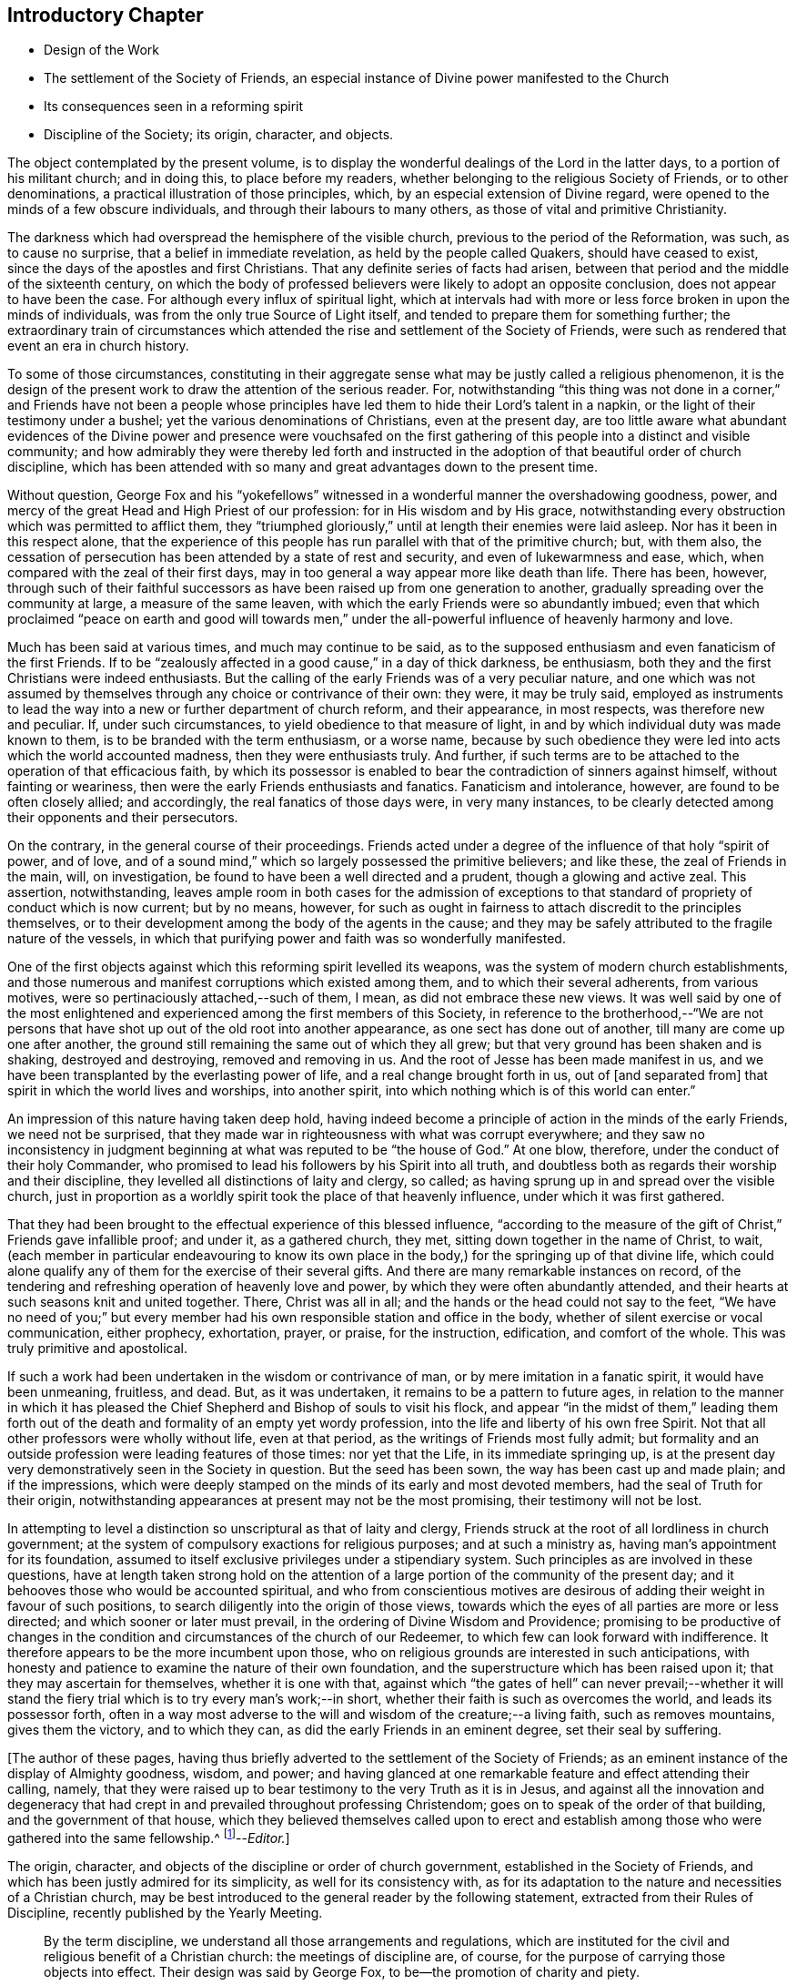 == Introductory Chapter

[.chapter-synopsis]
* Design of the Work
* The settlement of the Society of Friends, an especial instance of Divine power manifested to the Church
* Its consequences seen in a reforming spirit
* Discipline of the Society; its origin, character, and objects.

The object contemplated by the present volume,
is to display the wonderful dealings of the Lord in the latter days,
to a portion of his militant church; and in doing this, to place before my readers,
whether belonging to the religious Society of Friends, or to other denominations,
a practical illustration of those principles, which,
by an especial extension of Divine regard,
were opened to the minds of a few obscure individuals,
and through their labours to many others, as those of vital and primitive Christianity.

The darkness which had overspread the hemisphere of the visible church,
previous to the period of the Reformation, was such, as to cause no surprise,
that a belief in immediate revelation, as held by the people called Quakers,
should have ceased to exist, since the days of the apostles and first Christians.
That any definite series of facts had arisen,
between that period and the middle of the sixteenth century,
on which the body of professed believers were likely to adopt an opposite conclusion,
does not appear to have been the case.
For although every influx of spiritual light,
which at intervals had with more or less force broken in upon the minds of individuals,
was from the only true Source of Light itself,
and tended to prepare them for something further;
the extraordinary train of circumstances which attended
the rise and settlement of the Society of Friends,
were such as rendered that event an era in church history.

To some of those circumstances,
constituting in their aggregate sense what may be justly called a religious phenomenon,
it is the design of the present work to draw the attention of the serious reader.
For, notwithstanding "`this thing was not done in a corner,`" and Friends have not been a
people whose principles have led them to hide their Lord`'s talent in a napkin,
or the light of their testimony under a bushel;
yet the various denominations of Christians, even at the present day,
are too little aware what abundant evidences of the Divine power and presence were vouchsafed
on the first gathering of this people into a distinct and visible community;
and how admirably they were thereby led forth and instructed
in the adoption of that beautiful order of church discipline,
which has been attended with so many and great advantages down to the present time.

Without question,
George Fox and his "`yokefellows`" witnessed in
a wonderful manner the overshadowing goodness,
power, and mercy of the great Head and High Priest of our profession:
for in His wisdom and by His grace,
notwithstanding every obstruction which was permitted to afflict them,
they "`triumphed gloriously,`" until at length their enemies were laid asleep.
Nor has it been in this respect alone,
that the experience of this people has run parallel with that of the primitive church;
but, with them also,
the cessation of persecution has been attended by a state of rest and security,
and even of lukewarmness and ease, which,
when compared with the zeal of their first days,
may in too general a way appear more like death than life.
There has been, however,
through such of their faithful successors as have
been raised up from one generation to another,
gradually spreading over the community at large, a measure of the same leaven,
with which the early Friends were so abundantly imbued;
even that which proclaimed "`peace on earth and good will towards men,`"
under the all-powerful influence of heavenly harmony and love.

Much has been said at various times, and much may continue to be said,
as to the supposed enthusiasm and even fanaticism of the first Friends.
If to be "`zealously affected in a good cause,`" in a day of thick darkness,
be enthusiasm, both they and the first Christians were indeed enthusiasts.
But the calling of the early Friends was of a very peculiar nature,
and one which was not assumed by themselves through
any choice or contrivance of their own:
they were, it may be truly said,
employed as instruments to lead the way into a new or further department of church reform,
and their appearance, in most respects, was therefore new and peculiar.
If, under such circumstances, to yield obedience to that measure of light,
in and by which individual duty was made known to them,
is to be branded with the term enthusiasm, or a worse name,
because by such obedience they were led into acts which the world accounted madness,
then they were enthusiasts truly.
And further, if such terms are to be attached to the operation of that efficacious faith,
by which its possessor is enabled to bear the contradiction of sinners against himself,
without fainting or weariness, then were the early Friends enthusiasts and fanatics.
Fanaticism and intolerance, however, are found to be often closely allied;
and accordingly, the real fanatics of those days were, in very many instances,
to be clearly detected among their opponents and their persecutors.

On the contrary, in the general course of their proceedings.
Friends acted under a degree of the influence of that holy "`spirit of power,
and of love, and of a sound mind,`" which so largely possessed the primitive believers;
and like these, the zeal of Friends in the main, will, on investigation,
be found to have been a well directed and a prudent, though a glowing and active zeal.
This assertion, notwithstanding,
leaves ample room in both cases for the admission of exceptions
to that standard of propriety of conduct which is now current;
but by no means, however,
for such as ought in fairness to attach discredit to the principles themselves,
or to their development among the body of the agents in the cause;
and they may be safely attributed to the fragile nature of the vessels,
in which that purifying power and faith was so wonderfully manifested.

One of the first objects against which this reforming spirit levelled its weapons,
was the system of modern church establishments,
and those numerous and manifest corruptions which existed among them,
and to which their several adherents, from various motives,
were so pertinaciously attached,--such of them, I mean,
as did not embrace these new views.
It was well said by one of the most enlightened and
experienced among the first members of this Society,
in reference to the brotherhood,--"`We are not persons that
have shot up out of the old root into another appearance,
as one sect has done out of another, till many are come up one after another,
the ground still remaining the same out of which they all grew;
but that very ground has been shaken and is shaking, destroyed and destroying,
removed and removing in us.
And the root of Jesse has been made manifest in us,
and we have been transplanted by the everlasting power of life,
and a real change brought forth in us, out of +++[+++and separated from]
that spirit in which the world lives and worships, into another spirit,
into which nothing which is of this world can enter.`"

An impression of this nature having taken deep hold,
having indeed become a principle of action in the minds of the early Friends,
we need not be surprised,
that they made war in righteousness with what was corrupt everywhere;
and they saw no inconsistency in judgment beginning
at what was reputed to be "`the house of God.`"
At one blow, therefore, under the conduct of their holy Commander,
who promised to lead his followers by his Spirit into all truth,
and doubtless both as regards their worship and their discipline,
they levelled all distinctions of laity and clergy, so called;
as having sprung up in and spread over the visible church,
just in proportion as a worldly spirit took the place of that heavenly influence,
under which it was first gathered.

That they had been brought to the effectual experience of this blessed influence,
"`according to the measure of the gift of Christ,`" Friends gave infallible proof;
and under it, as a gathered church, they met,
sitting down together in the name of Christ, to wait,
(each member in particular endeavouring to know its own place in
the body,) for the springing up of that divine life,
which could alone qualify any of them for the exercise of their several gifts.
And there are many remarkable instances on record,
of the tendering and refreshing operation of heavenly love and power,
by which they were often abundantly attended,
and their hearts at such seasons knit and united together.
There, Christ was all in all; and the hands or the head could not say to the feet,
"`We have no need of you;`" but every member had
his own responsible station and office in the body,
whether of silent exercise or vocal communication, either prophecy, exhortation, prayer,
or praise, for the instruction, edification, and comfort of the whole.
This was truly primitive and apostolical.

If such a work had been undertaken in the wisdom or contrivance of man,
or by mere imitation in a fanatic spirit, it would have been unmeaning, fruitless,
and dead.
But, as it was undertaken, it remains to be a pattern to future ages,
in relation to the manner in which it has pleased the Chief
Shepherd and Bishop of souls to visit his flock,
and appear "`in the midst of them,`" leading them forth out of
the death and formality of an empty yet wordy profession,
into the life and liberty of his own free Spirit.
Not that all other professors were wholly without life, even at that period,
as the writings of Friends most fully admit;
but formality and an outside profession were leading features of those times:
nor yet that the Life, in its immediate springing up,
is at the present day very demonstratively seen in the Society in question.
But the seed has been sown, the way has been cast up and made plain;
and if the impressions,
which were deeply stamped on the minds of its early and most devoted members,
had the seal of Truth for their origin,
notwithstanding appearances at present may not be the most promising,
their testimony will not be lost.

In attempting to level a distinction so unscriptural as that of laity and clergy,
Friends struck at the root of all lordliness in church government;
at the system of compulsory exactions for religious purposes; and at such a ministry as,
having man`'s appointment for its foundation,
assumed to itself exclusive privileges under a stipendiary system.
Such principles as are involved in these questions,
have at length taken strong hold on the attention of a large
portion of the community of the present day;
and it behooves those who would be accounted spiritual,
and who from conscientious motives are desirous of
adding their weight in favour of such positions,
to search diligently into the origin of those views,
towards which the eyes of all parties are more or less directed;
and which sooner or later must prevail, in the ordering of Divine Wisdom and Providence;
promising to be productive of changes in the condition
and circumstances of the church of our Redeemer,
to which few can look forward with indifference.
It therefore appears to be the more incumbent upon those,
who on religious grounds are interested in such anticipations,
with honesty and patience to examine the nature of their own foundation,
and the superstructure which has been raised upon it;
that they may ascertain for themselves, whether it is one with that,
against which "`the gates of hell`" can never prevail;--whether it will
stand the fiery trial which is to try every man`'s work;--in short,
whether their faith is such as overcomes the world, and leads its possessor forth,
often in a way most adverse to the will and wisdom of the creature;--a living faith,
such as removes mountains, gives them the victory, and to which they can,
as did the early Friends in an eminent degree, set their seal by suffering.

+++[+++The author of these pages,
having thus briefly adverted to the settlement of the Society of Friends;
as an eminent instance of the display of Almighty goodness, wisdom, and power;
and having glanced at one remarkable feature and effect attending their calling, namely,
that they were raised up to bear testimony to the very Truth as it is in Jesus,
and against all the innovation and degeneracy that had crept
in and prevailed throughout professing Christendom;
goes on to speak of the order of that building, and the government of that house,
which they believed themselves called upon to erect and establish
among those who were gathered into the same fellowship.^
footnote:[The Editor +++[+++John Barclay+++]+++
is by no means clear,
that this _Introductory Chapter_ stands as the author would have let it go forth,
had he been spared to complete it.
It is quite an unfinished fragment of an essay.
The interest of the reader will be increased on learning,
that this was the very last effort of his pen; and that even on his sick bed,
but a few days before his removal from here,
he was engaged in penning some of these clear views
relative to the state of the militant church,
until the increase of fever rapidly overwhelmed the mental and bodily powers,
and hurried him away, not unprepared, as it is fully believed,
to join the church triumphant in heaven.]--__Editor.__]

The origin, character, and objects of the discipline or order of church government,
established in the Society of Friends,
and which has been justly admired for its simplicity, as well for its consistency with,
as for its adaptation to the nature and necessities of a Christian church,
may be best introduced to the general reader by the following statement,
extracted from their Rules of Discipline, recently published by the Yearly Meeting.

[quote]
____
By the term discipline, we understand all those arrangements and regulations,
which are instituted for the civil and religious benefit of a Christian church:
the meetings of discipline are, of course,
for the purpose of carrying those objects into effect.
Their design was said by George Fox, to be--the promotion of charity and piety.

It cannot be said,
that any system of discipline formed a part of the original compact of the Society.
There was not indeed, to human appearance, anything systematic in its formation.
It was an association of persons who were earnestly seeking, yes,
panting after the saving knowledge of Divine Truth.
They were men of prayer, and diligent searchers of the holy Scriptures:
unable to find true rest in the various opinions and systems,
which in that day divided the Christian world, they believed that they found the Truth,
in a more full reception of Christ,
not only as the living and ever present Head of the church in its aggregate capacity,
but also as the Light and Life--the spiritual Ruler, Teacher,
and Friend of every individual member.

These views did not lead them to the abandonment of those doctrines,
which they had heretofore held in regard to the manhood of Christ,
his propitiatory sacrifice, mediation, and intercession.
They did lead them, however, to a less dependence upon man,
and to much inward retirement and waiting upon God, that they might know his will,
and become quick of understanding in the fear of the Lord;
yet were they very frequent in their meetings together for mutual edification and instruction,
for the purpose of united worship in Spirit and in Truth,
and for the exercise of their several gifts, as ability might be afforded by Him,
who has promised to be with the two or three disciples
who are gathered together in his name.

From these meetings,
in which the love of God was often largely shed abroad
in the hearts of those who attended them,
even when held in silence,
+++[+++which was by no means infrequently the case even in the early times,]
most of those ministers went forth, who in the earliest periods of the Society,
proclaimed to others the Truth as they had found it,
and called them from dependence on man,
to that individual knowledge of Christ and of his teachings,
which the holy Scriptures so clearly and abundantly
declare to be the privilege of the Gospel times.
As these views struck at the very root of that great corruption in the Christian church,
by which one man`'s performances on behalf of others
had been made essential to public worship,
and on which hung all the load of ecclesiastical domination and the trade in holy things;
so it necessarily separated those who had, as they believed,
found the liberty of the Gospel, from those who still adhered with pious regard,
or a mere ignorant and selfish attachment,
to that system which was upheld by the existing churches of the land.

Being thus separated from others, and many being every day added to the church,
there arose of course peculiar duties of the associated persons towards each other.
Christianity has ever been a powerful, active, and beneficent principle.
Those who truly receive it,
no more "`live unto themselves;`" and this feature and fruit of genuine
Christianity was strikingly exhibited in the conduct of the early Friends.
No sooner were a few persons connected together in the new bond of religious fellowship,
than they were engaged to admonish, encourage,
and in spiritual as well as temporal matters, to watch over and help one another in love.

The members who lived near to each other, and who met together for religious worship,
immediately formed, from the very law of their union,
a Christian family or little church.
Each member was at liberty to exercise the gift bestowed upon him,
in that beautiful harmony and subjection which belongs
to the several parts of a living body,
from the analogy of which the apostle Paul draws
so striking a description of the true church;
"`You are the body of Christ, and members individually.`"

Of this right exercise of spiritual gifts, and thereby of an efficient discipline,
many examples are afforded in the history of the earliest period of the Society;
we shall select one,
which we believe may be considered as fairly illustrating the practice of early times.

Stephen Crisp in his Memoirs, speaking of his own state soon after his convincement,
which was in 1655,
and within a few years of the establishment of a meeting at Colchester,
the place of his residence, thus expresses himself:

"`The more I came to feel and perceive the love of
God and his goodness to flow forth upon me,
the more was I humbled and bowed in my mind to serve him,
and to serve the least of his people among whom I walked.
And as the word of wisdom began to spring in me, and the knowledge of God grew,
so I became as a counsellor of them that were tempted in like manner as I had been;
yet was kept so low, that I waited to receive counsel daily from God,
and from those that were over me in the Lord, and were in Christ before me,
against whom I never rebelled nor was stubborn;
but the more I was kept in subjection myself,
the more subject were evil spirits made to me,
and the more I was enabled to help the weak and feeble ones.
And the church of God in those days increased, and my care daily increased,
and the weight of things relating both to the outward
and inward condition of poor Friends came upon me;
and being called of God and his people to take the care of the poor,
and to relieve their necessities as I did see occasion,
I did it faithfully for many years, with diligence and much tenderness,
exhorting and reproving any that were slothful, and encouraging them that were diligent,
putting a difference according to the wisdom given me of God,
and still minding my own state and condition,
and seeking the honour that comes from God only.`"^
footnote:[[.book-title]#Memoirs.#
Stephen Crisp was an able minister of the Gospel among Friends in the early times.
There is a volume of his collected writings, to which is prefixed a journal of his life;
from that scarce volume has been compiled, by Samuel Tuke,
one which is worthy of a place in every Christian man`'s library.]

Thus, then, we believe it may be safely asserted,
that there never was a period in the Society,
when those who agreed in religious principles were wholly independent of each other,
or in which that order and subjection which may be said to constitute discipline,
did not exist.
But as the number of members increased, those mutual helps and guards, which had been,
in great measure spontaneously afforded, were found to require some regular arrangements,
for the preservation of order in the Church.

It was one of the earliest features of our religious economy,
to elevate the character of the female sex,
by recognizing them as helpers in spiritual as well as in temporal things;
holding in the former, as well as in the latter, a distinct place,
and having duties which more peculiarly devolved upon them.
For this purpose, meetings were established among them,
with a special regard to the care and edification of their own sex.

The history of these proceedings affords no small evidence,
that the spirit of a sound mind influenced the body in its earliest periods: contending,
as they did, for so large a measure of individual spiritual liberty,
and placing the authority of man, in religious matters,
in a position so subordinate to that of the one Great Head of the Church,
they nevertheless recognised the importance and necessity
of arrangements and of human instrumentality,
under the direction of the Spirit of Christ;
and they were led to establish a system of order at once so simple and efficient,
that notwithstanding the varying circumstances of the Society,
and the power of every annual meeting to alter it,
it has been found in its main particulars, adapted to those changes,
and it remains to this day essentially the same as
it was within forty years of the rise of the Society.
____

The statement then proceeds to notice the origin
and establishment of General and Quarterly meetings;
which latter were county meetings,
and "`appear to have had much the same office in the body,
as monthly meetings have now among us,`" namely,
the individual care and oversight of the members,
and of the particular meetings composing them.
The business of Quarterly Meetings now is, to watch over Monthly Meetings,
to which the latter make report of their condition by representatives,
in the same manner and with a similar relationship
as the former do to the General or Yearly Meeting.

[quote]
____
It appears to have been with our Society as it had been with the primitive church,
that the care and provision for its poor members was among
the earliest occasions of disciplinary arrangements.
The occasion for this provision was much increased
by the cruel persecutions and robberies to which,
on their first rise, the Friends were almost everywhere exposed.
It was no rare occurrence, at that period,
for the father of a family to be thrown into a dungeon,
and for the house to be spoiled of the very children`'s beds and all their provisions.
Nor was it uncommon, to seek their entire proscription and ruin,
by refusing to deal with them.
Well may we say, with reverent thankfulness in reference to those times,
"`If it had not been the Lord who was on our side, when men rose up against us,
then they had swallowed us up quick, when their wrath was kindled against us.`"

The members of the persecuted Society were far from opulent;
but they proved themselves rich in charity as well as in faith and hope:
and the illustration of these virtues,
by the sacrifices which they made for the relief of their more afflicted associates,
and their unbroken constancy in the sufferings which
they endured for the testimony of a good conscience,
were doubtless among the practical arguments,
which at length extorted the commendation even of their enemies.

A second,
and perhaps contemporaneous object of the meetings for the discipline of the Society,
was the obtaining redress for those illegally prosecuted or imprisoned.
Though so patient in suffering, they deemed it their duty to apprize magistrates, judges,
and the government, of illegal proceedings,
and to use every legal and Christian effort to obtain redress.
Several Friends in London devoted a large portion of time to this object;
and regular statements of the most flagrant cases were sent to them,
and were frequently laid by them before the king and government.
Their constancy in suffering was hardly exceeded by their
unwearied efforts to obtain relief for their suffering brethren,
and for the alteration of the persecuting laws; and through these means,
the cause of religious liberty was essentially promoted.

A third object, which at a very early period of the Society, pressed upon its attention,
was the proper registration of births and deaths,
and the provision for due proceedings relative to marriage.
Their principles led them at once to reject all priestly intervention on these occasions;
and hence there was a necessity for their having distinct arrangements in regard to them.
In some of the meetings of earliest establishment,
regular registers are preserved from the year 1650 to the present time.
Great care was taken in regard to proceedings in marriage;
investigation as to the clearness of the parties from other marriage engagements,
full publicity of their intentions, and the consent of parents,
appear to have been recommended in early times as preliminaries
to the ratification of the agreement between the parties;
and this act took place publicly in the religious meetings of the Society.
Marriage has always been regarded by Friends, as a religious, not a mere civil compact.

The right education of youth,
the provision of suitable situations for them as apprentices or otherwise,
and the settlement of differences without going to law one with another,
were also among the early objects of the Society`'s care.

The last object of the discipline in early times, which we shall enumerate,
was the exercise of spiritual care over the members.
As the Society advanced, it was soon reminded of our Lord`'s declaration:
"`It must needs be that offences come!`"
United as they were, in the main, in true Christian fellowship, differences did arise.
Evidencing, as the Society did to a large extent, the fruits of the Spirit,
there were those who fell away from their Christian profession,
and walked disorderly;--and sound as was the body of Friends in Christian doctrine,
there were members who were betrayed into false doctrines
and vain imaginations;--and pure,
and spiritual, and consistent with true order and Christian subjection,
as were the principles of religious liberty advocated by the Society,
there were those who appear to have assumed them
under the false expectation of an entire independence.

To all these cases, the discipline was applied in very early times,
yet the spirit of tenderness, which breathes through the writings of George Fox,
in regard to the treatment of delinquents,
and which there is good reason to believe was practically illustrated
to a large extent in the conduct of the Friends of those days,
is worthy of especial notice.
In one of his epistles he thus writes:

"`Now, concerning gospel order,
though the doctrine of Jesus Christ requires his
people to admonish a brother or sister twice,
before they tell the church; yet that limits none,
so as they shall use no longer forbearance.
And it is desired of all, before they publicly complain,
that they wait in the power of God,
to feel if there is no more required of them to their brother or sister,
before they expose him or her to the church.
Let this be weightily considered;
and all such as behold their brother or sister in a transgression, go not in a rough,
light, or upbraiding spirit to reprove or admonish him or her;
but in the power of the Lord and Spirit of the Lamb,
and in the wisdom and love of the Truth, which suffers thereby,
to admonish such an offender.
So may the soul of such a brother or sister be seasonably
and effectually reached unto and overcome,
and they may have cause to bless the name of the Lord on their behalf;
and so a blessing may be rewarded into the bosom
of that faithful and tender brother or sister,
who so admonished them.
And so keep the church order of the gospel,
according as the Lord Jesus Christ has commanded; that is, if your brother offends you,
speak to him between you and him alone; and if he will not hear, take two or three;
and if he will not hear two or three, then tell it to the church.
And if any do miscarry, admonish them gently, in the wisdom of God,
so that you may preserve him, and bring him to condemnation,
and preserve him from further evils, which it is well if such do not run into;
and it will be well for all to use the gentle wisdom of God towards them in their temptations,
and condemnable actions; and with using gentleness, to bring them to condemn their evil,
and to let their condemnation go as far as their bad action has gone and no further,
to defile the minds of Friends or others; and so to clear God`'s Truth and people,
and to convert the soul to God,
and preserve them out of further evils:--So be wise in the wisdom of God.`"
____
